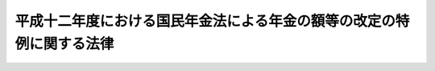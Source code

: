 .. _H12HO034:

======================================================================
平成十二年度における国民年金法による年金の額等の改定の特例に関する法律
======================================================================

.. raw:: html
    
    
    <b>平成十二年度における国民年金法による年金の額等の改定の特例に関する法律<br>
    （平成十二年三月三十一日法律第三十四号）</b><br><br><p>
    <a name="1000000000000000000000000000000000000000000000000000000000001000000000000000000"></a>
    　平成十二年四月から平成十三年三月までの月分の次の表の上欄に掲げる額については、同表の下欄に掲げる規定（他の法令において、引用し、準用し、又はその例による場合を含む。）にかかわらず、これらの規定による平成十年の年平均の物価指数（総務庁において作成する全国消費者物価指数をいう。以下同じ。）に対する平成十一年の年平均の物価指数の比率を基準とする改定は、行わない。<br></p><table border><tr valign="top"><td>
    国民年金法（昭和三十四年法律第百四十一号）による年金たる給付（付加年金を除く。）の額</td>
    <td>
    国民年金法第十六条の二</td>
    </tr><tr valign="top"><td>
    国民年金法等の一部を改正する法律（昭和六十年法律第三十四号。以下「昭和六十年国民年金等改正法」という。）附則第三十二条第一項に規定する年金たる給付の額</td>
    <td>
    昭和六十年国民年金等改正法附則第三十二条第三項において準用する国民年金法第十六条の二</td>
    </tr><tr valign="top"><td>
    厚生年金保険法（昭和二十九年法律第百十五号）による年金たる保険給付の額</td>
    <td>
    厚生年金保険法第三十四条</td>
    </tr><tr valign="top"><td>
    昭和六十年国民年金等改正法附則第七十八条第一項に規定する年金たる保険給付の額</td>
    <td>
    昭和六十年国民年金等改正法附則第七十八条第三項において準用する厚生年金保険法第三十四条</td>
    </tr><tr valign="top"><td>
    昭和六十年国民年金等改正法附則第八十七条第四項に規定する年金たる保険給付の額</td>
    <td>
    昭和六十年国民年金等改正法附則第八十七条第四項において準用する厚生年金保険法第三十四条</td>
    </tr><tr valign="top"><td>
    児童扶養手当法（昭和三十六年法律第二百三十八号）による児童扶養手当の額</td>
    <td>
    児童扶養手当法第五条の二</td>
    三年法律第百二十八号）による年金である給付の額
    <td>
    国家公務員共済組合法第七十二条の二</td>
    </tr><tr valign="top"><td>
    国家公務員等共済組合法等の一部を改正する法律（昭和六十年法律第百五号。以下「昭和六十年国家公務員共済改正法」という。）附則第五十条第一項に規定する旧共済法による年金の額</td>
    <td>
    昭和六十年国家公務員共済改正法附則第五十条第一項及び第二項</td>
    </tr><tr valign="top"><td>
    地方公務員等共済組合法（昭和三十七年法律第百五十二号）による年金である給付の額</td>
    <td>
    地方公務員等共済組合法第七十四条の二</td>
    </tr><tr valign="top"><td>
    地方公務員等共済組合法等の一部を改正する法律（昭和六十年法律第百八号。以下「昭和六十年地方公務員共済改正法」という。）附則第九十五条第一項に規定する旧共済法による年金である給付の額</td>
    <td>
    昭和六十年地方公務員共済改正法附則第九十五条</td>
    </tr><tr valign="top"><td>
    私立学校教職員共済法（昭和二十八年法律第二百四十五号）による年金である給付の額</td>
    <td>
    私立学校教職員共済法第二十五条において準用する国家公務員共済組合法第七十二条の二</td>
    </tr><tr valign="top"><td>
    私立学校教職員共済法第四十八条の二の規定により昭和六十年国家公務員共済改正法附則第五十条第一項の規定の例によることとされる私立学校教職員共済組合法等の一部を改正する法律（昭和六十年法律第百六号）第一条の規定による改正前の私立学校教職員共済組合法による年金（大正十五年四月二日以後に生まれた者が受ける権利を有する通算退職年金を除く。）の額</td>
    <td>
    私立学校教職員共済法第四十八条の二の規定によりその例によるものとされた昭和六十年国家公務員共済改正法附則第五十条第一項及び第二項</td>
    </tr><tr valign="top"><td>
    農林漁業団体職員共済組合法（昭和三十三年法律第九十九号）による年金である給付の額</td>
    <td>
    農林漁業団体職員共済組合法第十九条の三</td>
    </tr><tr valign="top"><td>
    農林漁業団体職員共済組合法の一部を改正する法律（昭和六十年法律第百七号。以下「昭和六十年農林漁業団体職員共済改正法」という。）附則第四十五条第一項に規定する旧共済法による年金である給付の額</td>
    <td>
    昭和六十年農林漁業団体職員共済改正法附則第四十五条第一項及び第二項</td>
    </tr><tr valign="top"><td>
    農業者年金基金法（昭和四十五年法律第七十八号）による年金たる給付の額</td>
    <td>
    農業者年金基金法第三十四条の二</td>
    </tr><tr valign="top"><td>
    農業者年金基金法の一部を改正する法律（平成二年法律第二十一号。以下「平成二年農業者年金改正法」という。）附則第十四条第一項に規定する年金給付の額</td>
    <td>
    平成二年農業者年金改正法附則第十四条第三項において準用する農業者年金基金法第三十四条の二</td>
    </tr></table><br><br><a name="5000000000000000000000000000000000000000000000000000000000000000000000000000000"></a>
    　　　<a name="5000000001000000000000000000000000000000000000000000000000000000000000000000000"><b>附　則</b></a>
    <br><p>
    　この法律は、平成十二年四月一日から施行する。
    
    
    <br><br></p>